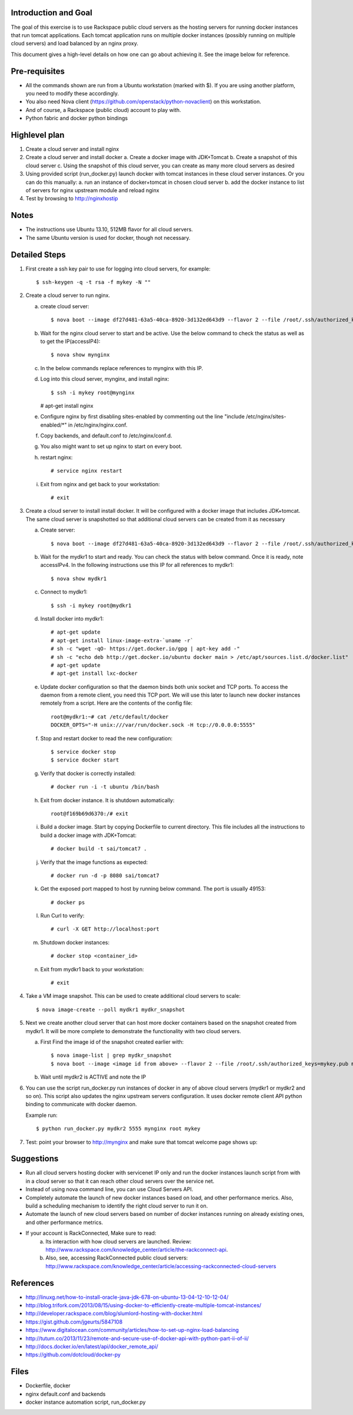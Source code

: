 Introduction and Goal
=====================

The goal of this exercise is to use Rackspace public cloud servers as the hosting servers for running docker instances that run tomcat applications.
Each tomcat application runs on multiple docker instances (possibly running on multiple cloud servers) and load balanced by an nginx proxy.

This document gives a high-level details on how one can go about achieving it. See the image below for reference.

.. image:: architecture.png


Pre-requisites
==============

* All the commands shown are run from a Ubuntu workstation (marked with $). If you are using another platform, you need to modify these accordingly.
* You also need Nova client (https://github.com/openstack/python-novaclient) on this workstation.
* And of course, a Rackspace (public cloud) account to play with.
* Python fabric and docker python bindings

Highlevel plan
==============

1. Create a cloud server and install nginx
2. Create a cloud server and install docker
   a. Create a docker image with JDK+Tomcat
   b. Create a snapshot of this cloud server
   c. Using the snapshot of this cloud server, you can create as many more cloud servers as desired
3. Using provided script (run_docker.py) launch docker with tomcat instances in these cloud server instances. Or you can do this manually:
   a. run an instance of docker+tomcat in chosen cloud server
   b. add the docker instance to list of servers for nginx upstream module and reload nginx
4. Test by browsing to http://nginxhostip

Notes
=====

* The instructions use Ubuntu 13.10, 512MB flavor for all cloud servers.
* The same Ubuntu version is used for docker, though not necessary.

Detailed Steps
==============

1. First create a ssh key pair to use for logging into cloud servers, for example::

    $ ssh-keygen -q -t rsa -f mykey -N ""

2. Create a cloud server to run nginx.

   a. create cloud server::

      $ nova boot --image df27d481-63a5-40ca-8920-3d132ed643d9 --flavor 2 --file /root/.ssh/authorized_keys=mykey.pub mynginx

   b. Wait for the nginx cloud server to start and be active. Use the below command to check the status as well as to get the IP(accessIP4)::

      $ nova show mynginx

   c. In the below commands replace references to mynginx with this IP.

   d. Log into this cloud server, mynginx, and install nginx::

      $ ssh -i mykey root@mynginx

      # apt-get install nginx


   e. Configure nginx by first disabling sites-enabled by commenting out the line "include /etc/nginx/sites-enabled/\*" in /etc/nginx/nginx.conf.

   f. Copy backends, and default.conf to /etc/nginx/conf.d.

   g. You also might want to set up nginx to start on every boot.

   h. restart nginx::

       # service nginx restart

   i. Exit from nginx and get back to your workstation::

       # exit


3. Create a cloud server to install install docker. It will be configured with a docker image that includes JDK+tomcat. 
   The same cloud server is snapshotted so that additional cloud servers can be created from it as necessary


   a) Create server::

      $ nova boot --image df27d481-63a5-40ca-8920-3d132ed643d9 --flavor 2 --file /root/.ssh/authorized_keys=mykey.pub mydkr1

   b) Wait for the mydkr1 to start and ready. You can check the status with below command. Once it is ready, note accessIPv4. 
      In the following instructions use this IP for all references to mydkr1::


      $ nova show mydkr1


   c) Connect to mydkr1::

      $ ssh -i mykey root@mydkr1

   d) Install docker into mydkr1::


      # apt-get update
      # apt-get install linux-image-extra-`uname -r`
      # sh -c "wget -qO- https://get.docker.io/gpg | apt-key add -"
      # sh -c "echo deb http://get.docker.io/ubuntu docker main > /etc/apt/sources.list.d/docker.list"
      # apt-get update
      # apt-get install lxc-docker
   

   e) Update docker configuration so that the daemon binds both unix socket and TCP ports. To access the daemon from a remote client, you need this TCP port. 
      We will use this later to launch new docker instances remotely from a script. Here are the contents of the config file::

        root@mydkr1:~# cat /etc/default/docker
        DOCKER_OPTS="-H unix:///var/run/docker.sock -H tcp://0.0.0.0:5555"

   f) Stop and restart docker to read the new configuration::

        $ service docker stop
        $ service docker start

   g) Verify that docker is correctly installed::

        # docker run -i -t ubuntu /bin/bash

   h) Exit from docker instance. It is shutdown automatically::

        root@f169b69d6370:/# exit

   i) Build a docker image. Start by copying Dockerfile to current directory. This file includes all the instructions to build a docker image with JDK+Tomcat::

        # docker build -t sai/tomcat7 .

   j) Verify that the image functions as expected::

       # docker run -d -p 8080 sai/tomcat7

   k) Get the exposed port mapped to host by running below command. The port is usually 49153::

       # docker ps

   l) Run Curl to verify::

       # curl -X GET http://localhost:port

   m) Shutdown docker instances::

       # docker stop <container_id>

   n) Exit from mydkr1 back to your workstation::

       # exit

4. Take a VM image snapshot. This can be used to create additional cloud servers to scale::

    $ nova image-create --poll mydkr1 mydkr_snapshot


5. Next we create another cloud server that can host more docker containers based on the snapshot created from mydkr1. It will be more complete to demonstrate the functionality with two cloud servers.

   a) First Find the image id of the snapshot created earlier with::


       $ nova image-list | grep mydkr_snapshot
       $ nova boot --image <image id from above> --flavor 2 --file /root/.ssh/authorized_keys=mykey.pub mydkr2

   b) Wait until mydkr2 is ACTIVE and note the IP

6. You can use the script run_docker.py run instances of docker in any of above cloud servers (mydkr1 or mydkr2 and so on). 
   This script also updates the nginx upstream servers configuration.
   It uses docker remote client API python binding to communicate with docker daemon.

   Example run::

     $ python run_docker.py mydkr2 5555 mynginx root mykey


7. Test: point your browser to http://mynginx and make sure that tomcat welcome page shows up::


Suggestions
===========

* Run all cloud servers hosting docker with servicenet IP only and run the docker instances launch script from with in a cloud server so that it can reach other cloud servers over the service net.
* Instead of using nova command line, you can use Cloud Servers API.
* Completely automate the launch of new docker instances based on load, and other performance merics. Also, build a scheduling mechanism to identify the right cloud server to run it on.
* Automate the launch of new cloud servers based on number of docker instances running on already existing ones, and other performance metrics.
* If your account is RackConnected, Make sure to read:
   a) Its interaction with how cloud servers are launched. Review: http://www.rackspace.com/knowledge_center/article/the-rackconnect-api.
   b) Also, see, accessing RackConnected public cloud servers: http://www.rackspace.com/knowledge_center/article/accessing-rackconnected-cloud-servers


References
==========

* http://linuxg.net/how-to-install-oracle-java-jdk-678-on-ubuntu-13-04-12-10-12-04/
* http://blog.trifork.com/2013/08/15/using-docker-to-efficiently-create-multiple-tomcat-instances/
* http://developer.rackspace.com/blog/slumlord-hosting-with-docker.html
* https://gist.github.com/jgeurts/5847108
* https://www.digitalocean.com/community/articles/how-to-set-up-nginx-load-balancing
* http://tutum.co/2013/11/23/remote-and-secure-use-of-docker-api-with-python-part-ii-of-ii/
* http://docs.docker.io/en/latest/api/docker_remote_api/
* https://github.com/dotcloud/docker-py

Files
=====
* Dockerfile, docker
* nginx default.conf and backends
* docker instance automation script, run_docker.py
